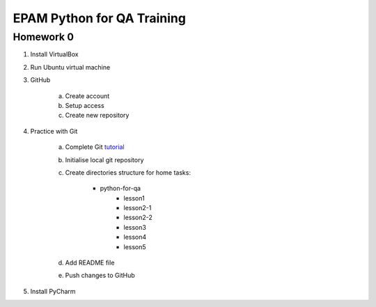 
======================================
EPAM Python for QA Training
======================================

Homework 0
===========

1. Install VirtualBox

2. Run Ubuntu virtual machine

3. GitHub

    a. Create account

    b. Setup access

    c. Create new repository

4. Practice with Git

    a. Complete Git `tutorial <https://try.github.io/levels/1/challenges/1/>`_

    b. Initialise local git repository

    c. Create directories structure for home tasks:

        - python-for-qa
            - lesson1
            - lesson2-1
            - lesson2-2
            - lesson3
            - lesson4
            - lesson5

    d. Add README file

    e. Push changes to GitHub

5. Install PyCharm
